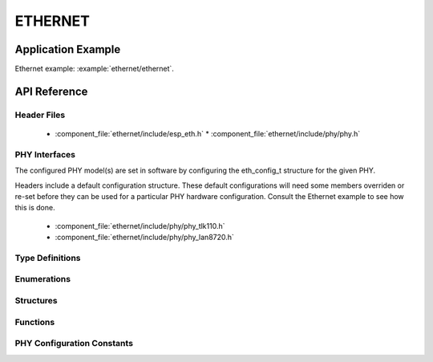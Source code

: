 ETHERNET
========

Application Example
-------------------

Ethernet example: :example:`ethernet/ethernet`.

API Reference
-------------

Header Files
^^^^^^^^^^^^

  * :component_file:`ethernet/include/esp_eth.h`
    * :component_file:`ethernet/include/phy/phy.h`

PHY Interfaces
^^^^^^^^^^^^^^

The configured PHY model(s) are set in software by configuring the eth_config_t structure for the given PHY.

Headers include a default configuration structure. These default configurations will need some members overriden or re-set before they can be used for a particular PHY hardware configuration. Consult the Ethernet example to see how this is done.

  * :component_file:`ethernet/include/phy/phy_tlk110.h`
  * :component_file:`ethernet/include/phy/phy_lan8720.h`

Type Definitions
^^^^^^^^^^^^^^^^

.. doxygentypedef:: eth_phy_check_link_func
.. doxygentypedef:: eth_phy_check_init_func
.. doxygentypedef:: eth_phy_get_speed_mode_func
.. doxygentypedef:: eth_phy_get_duplex_mode_func
.. doxygentypedef:: eth_phy_func
.. doxygentypedef:: eth_tcpip_input_func
.. doxygentypedef:: eth_gpio_config_func
.. doxygentypedef:: eth_phy_get_partner_pause_enable_func

Enumerations
^^^^^^^^^^^^

.. doxygenenum:: eth_mode_t
.. doxygenenum:: eth_speed_mode_t
.. doxygenenum:: eth_duplex_mode_t
.. doxygenenum:: eth_phy_base_t

Structures
^^^^^^^^^^

.. doxygenstruct:: eth_config_t
    :members:


Functions
^^^^^^^^^

.. doxygenfunction:: esp_eth_init
.. doxygenfunction:: esp_eth_tx
.. doxygenfunction:: esp_eth_enable
.. doxygenfunction:: esp_eth_disable
.. doxygenfunction:: esp_eth_get_mac
.. doxygenfunction:: esp_eth_smi_write
.. doxygenfunction:: esp_eth_smi_read
.. doxygenfunction:: esp_eth_free_rx_buf


PHY Configuration Constants
^^^^^^^^^^^^^^^^^^^^^^^^^^^

.. doxygenvariable:: phy_tlk110_default_ethernet_config
.. doxygenvariable:: phy_lan8720_default_ethernet_config
